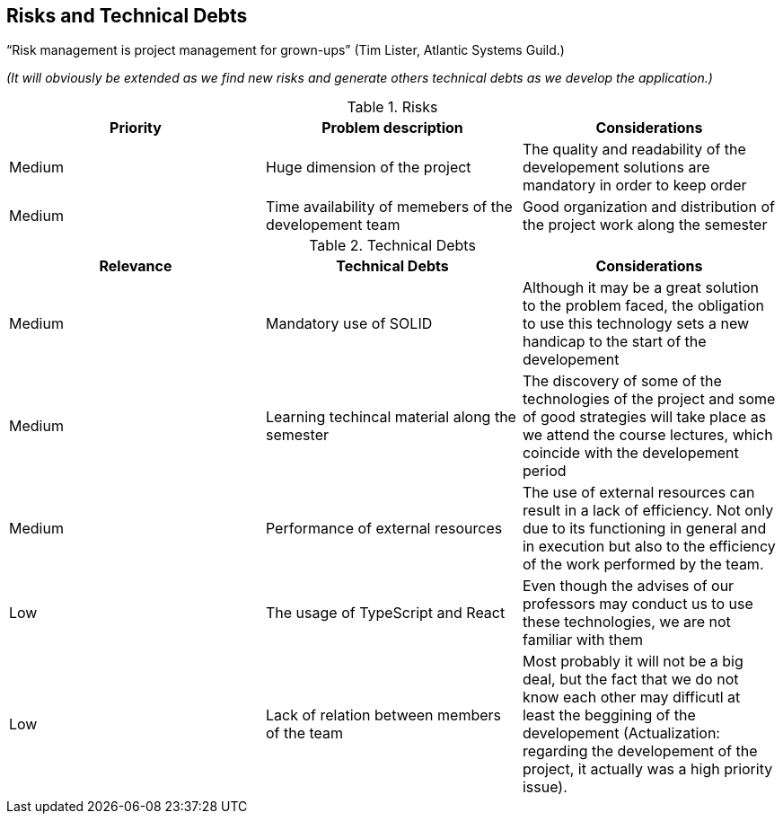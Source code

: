 [[section-technical-risks]]
== Risks and Technical Debts

“Risk management is project management for grown-ups” (Tim Lister, Atlantic Systems Guild.) 

_(It will obviously be extended as we find new risks and generate others technical debts as we develop the application.)_

.Risks
|===
|Priority |Problem description |Considerations

|Medium
|Huge dimension of the project
|The quality and readability of the developement solutions are mandatory in order to keep order

|Medium
|Time availability of memebers of the developement team
|Good organization and distribution of the project work along the semester

|===

.Technical Debts
|===
|Relevance |Technical Debts | Considerations

|Medium
|Mandatory use of SOLID
|Although it may be a great solution to the problem faced, the obligation to use this technology sets a new handicap to the start of the developement

|Medium
|Learning techincal material along the semester
|The discovery of some of the technologies of the project and some of good strategies will take place as we attend the course lectures, which coincide with the developement period

|Medium
|Performance of external resources
|The use of external resources can result in a lack of efficiency. Not only due to its functioning in general and in execution but also to the efficiency of the work performed by the team.

|Low
|The usage of TypeScript and React
|Even though the advises of our professors may conduct us to use these technologies, we are not familiar with them

|Low
|Lack of relation between members of the team
|Most probably it will not be a big deal, but the fact that we do not know each other may difficutl at least the beggining of the developement (Actualization: regarding the developement of the project, it actually was a high priority issue).

|===


